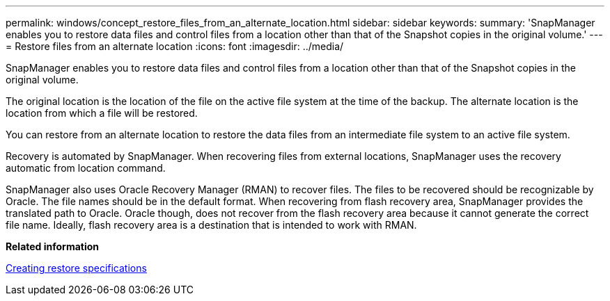 ---
permalink: windows/concept_restore_files_from_an_alternate_location.html
sidebar: sidebar
keywords: 
summary: 'SnapManager enables you to restore data files and control files from a location other than that of the Snapshot copies in the original volume.'
---
= Restore files from an alternate location
:icons: font
:imagesdir: ../media/

[.lead]
SnapManager enables you to restore data files and control files from a location other than that of the Snapshot copies in the original volume.

The original location is the location of the file on the active file system at the time of the backup. The alternate location is the location from which a file will be restored.

You can restore from an alternate location to restore the data files from an intermediate file system to an active file system.

Recovery is automated by SnapManager. When recovering files from external locations, SnapManager uses the recovery automatic from location command.

SnapManager also uses Oracle Recovery Manager (RMAN) to recover files. The files to be recovered should be recognizable by Oracle. The file names should be in the default format. When recovering from flash recovery area, SnapManager provides the translated path to Oracle. Oracle though, does not recover from the flash recovery area because it cannot generate the correct file name. Ideally, flash recovery area is a destination that is intended to work with RMAN.

*Related information*

xref:task_creating_restore_specifications.adoc[Creating restore specifications]
